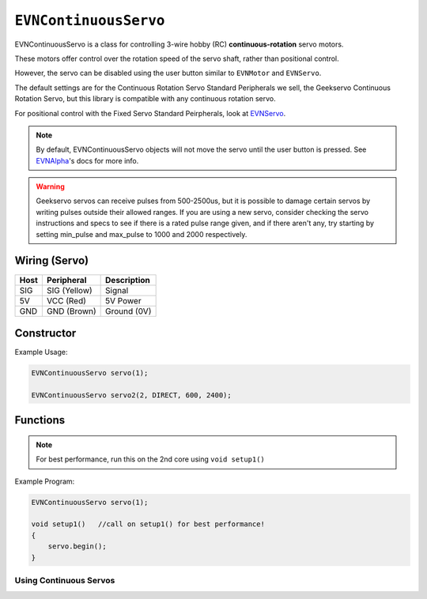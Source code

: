 ``EVNContinuousServo``
======================

EVNContinuousServo is a class for controlling 3-wire hobby (RC) **continuous-rotation** servo motors.

These motors offer control over the rotation speed of the servo shaft, rather than positional control.

However, the servo can be disabled using the user button similar to ``EVNMotor`` and ``EVNServo``.

The default settings are for the Continuous Rotation Servo Standard Peripherals we sell, the Geekservo Continuous Rotation Servo, but this library is compatible with any continuous rotation servo.

For positional control with the Fixed Servo Standard Peirpherals, look at `EVNServo`_.

.. _EVNServo: evnservo.html

.. note::

    By default, EVNContinuousServo objects will not move the servo until the user button is pressed. See `EVNAlpha`_'s docs for more info.
.. _EVNAlpha: ../evnalpha.html

.. warning::

    Geekservo servos can receive pulses from 500-2500us, but it is possible to damage certain servos by writing pulses outside their allowed ranges.
    If you are using a new servo, consider checking the servo instructions and specs to see if there is a rated pulse range given, and if there aren't any,
    try starting by setting min_pulse and max_pulse to 1000 and 2000 respectively.

Wiring (Servo)
--------------

====  ============   ===========
Host  Peripheral     Description
====  ============   ===========
SIG   SIG (Yellow)   Signal
5V    VCC (Red)      5V Power
GND   GND (Brown)    Ground (0V)
====  ============   ===========

Constructor
-----------

.. class:: EVNContinuousServo(uint8_t port, bool servo_dir = DIRECT, uint16_t min_pulse_us = 600, uint16_t max_pulse_us = 2400)
    
    :param port: Port the continuous rotation servo is connected to (1 - 4)
    :param servo_dir: Direction of rotation of motor shaft. On Geekservo, ``DIRECT`` is clockwise. Defaults to ``DIRECT``
    :param min_pulse_us: Minimum pulse time sent to the servo motor (in microseconds). Defaults to 600
    :param max_pulse_us: Maximum pulse time sent to the servo motor (in microseconds). Defaults to 2400
    
Example Usage:

.. code-block:: cpp

    EVNContinuousServo servo(1);

    EVNContinuousServo servo2(2, DIRECT, 600, 2400);

Functions
---------

.. function:: void begin()

    Initializes continuous rotation servo object. Call this function before calling the other EVNContinuousServo functions.

.. note::
    For best performance, run this on the 2nd core using ``void setup1()``

Example Program:

.. code-block:: cpp

    EVNContinuousServo servo(1);

    void setup1()   //call on setup1() for best performance!
    {
        servo.begin();
    }

Using Continuous Servos
""""""""""""""""""""""""

.. function::   void write(float duty_cycle)
                void writeDutyCycle(float duty_cycle)

    Runs continuous rotation servo at given duty cycle (-100% - 100%)

    :param duty_cycle: Duty cycle to run servo at (-1 to 1).


.. function:: void writeMicroseconds(float pulse_us)

    Sends pulse of given length to continuous rotation servo

    :param pulse_us: Pulse time to transmit to continuous rotation servo (in microseconds) from 200us to 2800us
